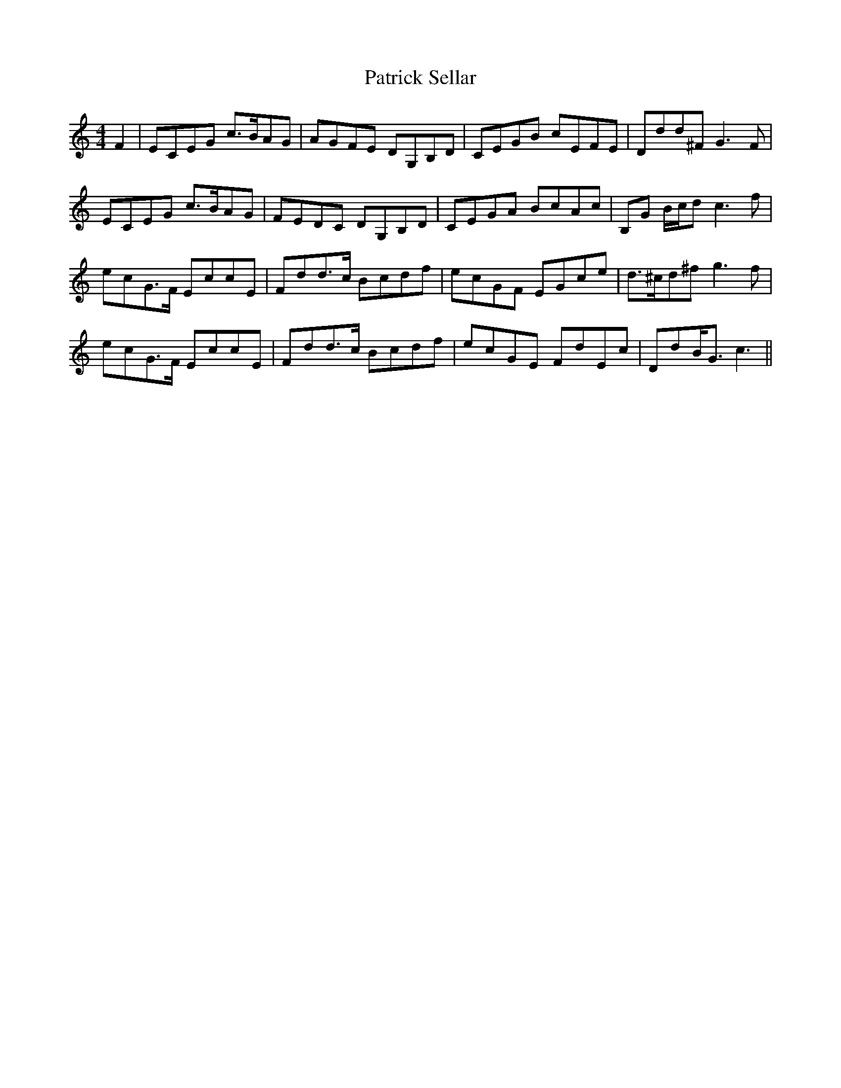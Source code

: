 X: 31775
T: Patrick Sellar
R: reel
M: 4/4
K: Cmajor
F2|ECEG c>BAG|AGFE DG,B,D|CEGB cEFE|Ddd^FG3F|
ECEG c>BAG|FEDC DG,B,D|CEGA BcAc|B,G B/c/dc3f|
ecG>F EccE|Fdd>c Bcdf|ecGF EGce|d>^cd^fg3f|
ecG>F EccE|Fdd>c Bcdf|ecGE FdEc|DdB<Gc3||

